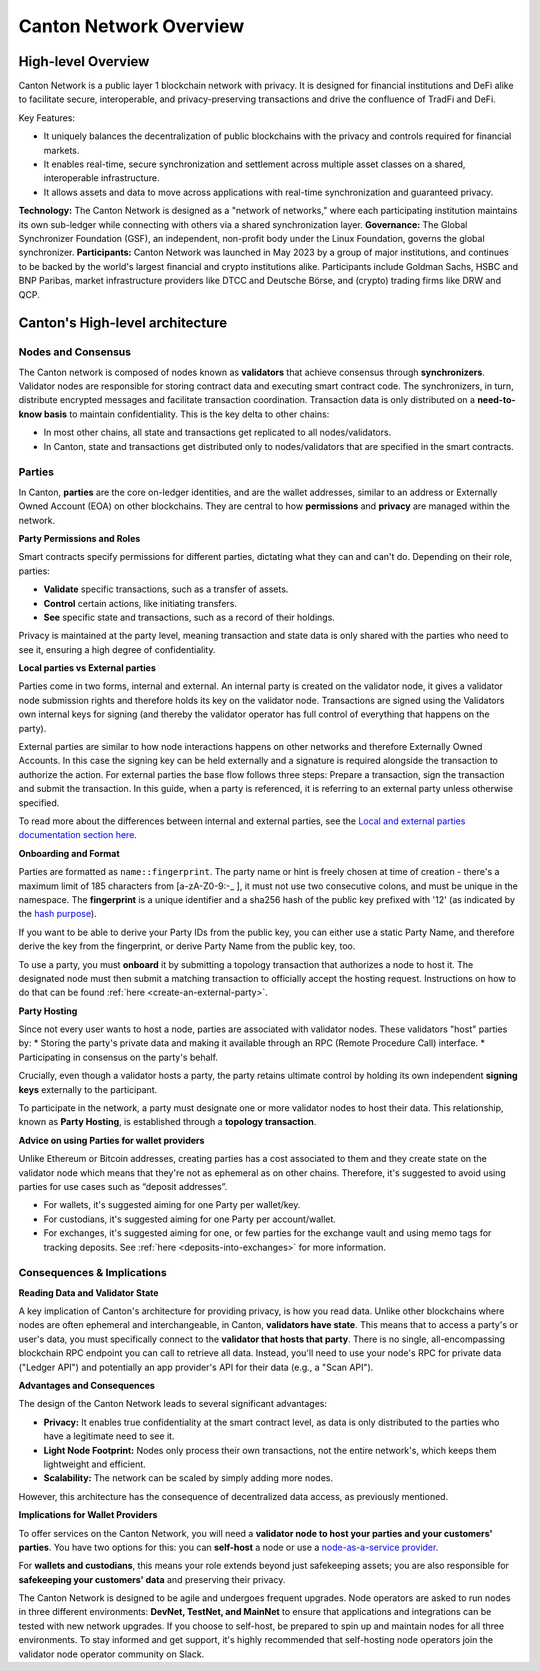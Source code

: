 Canton Network Overview
=======================

High-level Overview
-------------------

Canton Network is a public layer 1 blockchain network with privacy. It is designed for financial institutions and DeFi alike to facilitate secure, interoperable, and privacy-preserving transactions and drive the confluence of TradFi and DeFi.

Key Features:

* It uniquely balances the decentralization of public blockchains with the privacy and controls required for financial markets.
* It enables real-time, secure synchronization and settlement across multiple asset classes on a shared, interoperable infrastructure.
* It allows assets and data to move across applications with real-time synchronization and guaranteed privacy.

**Technology:** The Canton Network is designed as a "network of networks," where each participating institution maintains its own sub-ledger 
while connecting with others via a shared synchronization layer.
**Governance:** The Global Synchronizer Foundation (GSF), an independent, non-profit body under the Linux Foundation, governs the global synchronizer.
**Participants:** Canton Network was launched in May 2023 by a group of major institutions, and continues to be backed by the world's 
largest financial and crypto institutions alike. Participants include Goldman Sachs, HSBC and BNP Paribas, market infrastructure providers 
like DTCC and Deutsche Börse, and (crypto) trading firms like DRW and QCP.

Canton's High-level architecture
--------------------------------
Nodes and Consensus
^^^^^^^^^^^^^^^^^^^
The Canton network is composed of nodes known as **validators** that achieve consensus through **synchronizers**. 
Validator nodes are responsible for storing contract data and executing smart contract code. 
The synchronizers, in turn, distribute encrypted messages and facilitate transaction coordination. 
Transaction data is only distributed on a **need-to-know basis** to maintain confidentiality. This is the key delta to other chains:

* In most other chains, all state and transactions get replicated to all nodes/validators.
* In Canton, state and transactions get distributed only to nodes/validators that are specified in the smart contracts.

.. _parties:

Parties
^^^^^^^
In Canton, **parties** are the core on-ledger identities, and are the wallet addresses, similar to an address or Externally Owned Account 
(EOA) on other blockchains. They are central to how **permissions** and **privacy** are managed within the network.

**Party Permissions and Roles**

Smart contracts specify permissions for different parties, dictating what they can and can't do. Depending on their role, parties:

* **Validate** specific transactions, such as a transfer of assets.
* **Control** certain actions, like initiating transfers.
* **See** specific state and transactions, such as a record of their holdings.

Privacy is maintained at the party level, meaning transaction and state data is only shared with the parties who need to see it, 
ensuring a high degree of confidentiality.

**Local parties vs External parties**

Parties come in two forms, internal and external.
An internal party is created on the validator node, it gives a validator node submission rights and therefore holds its key on the validator node.
Transactions are signed using the Validators own internal keys for signing (and thereby the validator operator has full control of everything that happens on the party).

External parties are similar to how node interactions happens on other networks and therefore Externally Owned Accounts.
In this case the signing key can be held externally and a signature is required alongside the transaction to authorize the action. 
For external parties the base flow follows three steps: Prepare a transaction, sign the transaction and submit the transaction.
In this guide, when a party is referenced, it is referring to an external party unless otherwise specified.

To read more about the differences between internal and external parties, see the `Local and external parties documentation section here <https://docs.digitalasset.com/overview/3.3/explanations/canton/external-party.html#overview-canton-external-parties/>`__.

**Onboarding and Format**

Parties are formatted as ``name::fingerprint``. 
The party name or hint is freely chosen at time of creation - there's a maximum limit of 185 characters from [a-zA-Z0-9:-_ ], it must not use two consecutive colons, and must be unique in the namespace.
The **fingerprint** is a unique identifier and a sha256 hash of the public key prefixed with '12' (as indicated by the `hash purpose <https://github.com/digital-asset/canton/blob/8ee65155e7f866e1f420703c376c867336b75088/community/base/src/main/scala/com/digitalasset/canton/crypto/HashPurpose.scala#L63>`_).

If you want to be able to derive your Party IDs from the public key, you can either use a static Party Name, and therefore derive the key from the fingerprint, or derive Party Name from the public key, too.

To use a party, you must **onboard** it by submitting a topology transaction that authorizes a node to host it. 
The designated node must then submit a matching transaction to officially accept the hosting request. Instructions on how to do that can be found :ref:`here <create-an-external-party>`.

**Party Hosting**

Since not every user wants to host a node, parties are associated with validator nodes. These validators "host" parties by:
* Storing the party's private data and making it available through an RPC (Remote Procedure Call) interface.
* Participating in consensus on the party's behalf.

Crucially, even though a validator hosts a party, the party retains ultimate control by holding its own independent **signing keys** externally to the participant.

To participate in the network, a party must designate one or more validator nodes to host their data. This relationship, 
known as **Party Hosting**, is established through a **topology transaction**.

.. TODO: Add link to topology transaction

**Advice on using Parties for wallet providers**

Unlike Ethereum or Bitcoin addresses, creating parties has a cost associated to them and they create state on the validator node which means that they're not as ephemeral as on other chains.
Therefore, it's suggested to avoid using parties for use cases such as “deposit addresses”.

* For wallets, it's suggested aiming for one Party per wallet/key.
* For custodians, it's suggested aiming for one Party per account/wallet.
* For exchanges, it's suggested aiming for one, or few parties for the exchange vault and using memo tags for tracking deposits. See :ref:`here <deposits-into-exchanges>` for more information.

Consequences & Implications
^^^^^^^^^^^^^^^^^^^^^^^^^^^
**Reading Data and Validator State**

A key implication of Canton's architecture for providing privacy, is how you read data. Unlike other blockchains where nodes are often ephemeral and 
interchangeable, in Canton, **validators have state**. This means that to access a party's or user's data, you must specifically connect to 
the **validator that hosts that party**. There is no single, all-encompassing blockchain RPC endpoint you can call to retrieve all data. 
Instead, you'll need to use your node's RPC for private data ("Ledger API") and potentially an app provider's API for their data (e.g., a "Scan API").

**Advantages and Consequences**

The design of the Canton Network leads to several significant advantages:

* **Privacy:** It enables true confidentiality at the smart contract level, as data is only distributed to the parties who have a legitimate need to see it.
* **Light Node Footprint:** Nodes only process their own transactions, not the entire network's, which keeps them lightweight and efficient.
* **Scalability:** The network can be scaled by simply adding more nodes.

However, this architecture has the consequence of decentralized data access, as previously mentioned.

.. _implications-for-wallet-providers:

**Implications for Wallet Providers**

To offer services on the Canton Network, you will need a **validator node to host your parties and your customers' parties**.
You have two options for this: you can **self-host** a node or use a `node-as-a-service provider <https://sync.global/current-validators-offering-nodes/>`__.

For **wallets and custodians**, this means your role extends beyond just safekeeping assets; you are also responsible for 
**safekeeping your customers' data** and preserving their privacy.

The Canton Network is designed to be agile and undergoes frequent upgrades. Node operators are asked to run nodes in three different environments: 
**DevNet, TestNet, and MainNet** to ensure that applications and integrations can be tested with new network upgrades. If you choose to self-host, 
be prepared to spin up and maintain nodes for all three environments. 
To stay informed and get support, it's highly recommended that self-hosting node operators join the validator node operator community on Slack.

